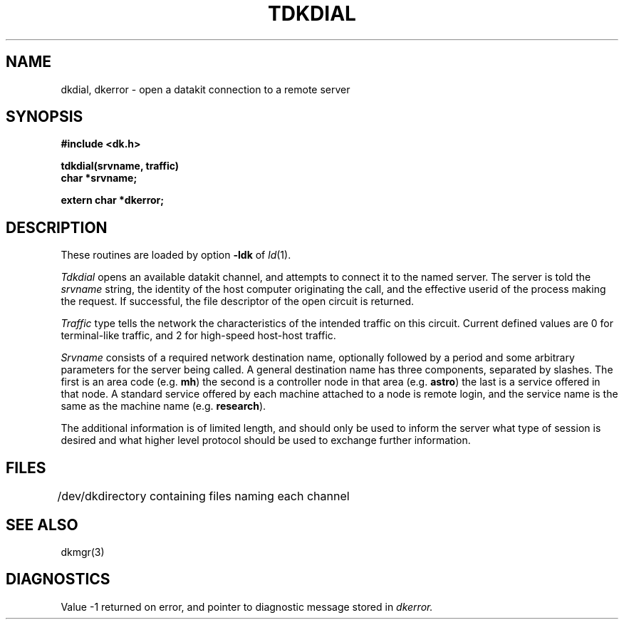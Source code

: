 .TH TDKDIAL 3X
.SH NAME
dkdial, dkerror \- open a datakit connection to a remote server
.SH SYNOPSIS
.B #include <dk.h>
.PP
.B tdkdial(srvname, traffic)
.br
.B char *srvname;
.PP
.B extern char *dkerror;
.SH DESCRIPTION
These routines are loaded by option
.B \-ldk
of
.IR ld (1).
.PP
.I Tdkdial
opens an available datakit channel, and attempts to
connect it to the named server.
The server is told the
.I  srvname
string, the identity of the host computer originating the call, and
the effective userid of the process making the request.
If successful, the file descriptor of the open circuit is returned.
.PP
.I Traffic
type tells the network the characteristics of the
intended traffic on this circuit.
Current defined values are
0 for terminal-like traffic, and 2 for high-speed host-host traffic.
.PP
.I Srvname
consists of a required network destination name,
optionally followed by a period and some arbitrary parameters for the server
being called.
A general destination name has three components, separated by slashes.
The first is an area code (e.g.
.BR mh )
the second is a controller node in that area (e.g.
.BR astro )
the last is a service offered in that node.
A standard service offered by each machine attached to a node is
remote login, and the service name is the same as the machine name
(e.g.
.BR research ).
.PP
The additional information is of limited length, and
should only be used to inform the server what type of session is
desired and what higher level protocol should be used to exchange further
information.
.PP
.SH FILES
.ta \w'/dev/dk 'u
/dev/dk	directory containing files naming each channel
.SH SEE ALSO
dkmgr(3)
.SH DIAGNOSTICS
Value \-1 returned on error, and pointer to diagnostic message 
stored in 
.I dkerror.
